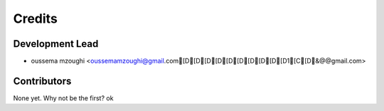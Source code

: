=======
Credits
=======

Development Lead
----------------

* oussema mzoughi <oussemamzoughi@gmail.com[D[D[D[D[D[D[D[D[D[D1[C[D&@@gmail.com>

Contributors
------------

None yet. Why not be the first?
ok
